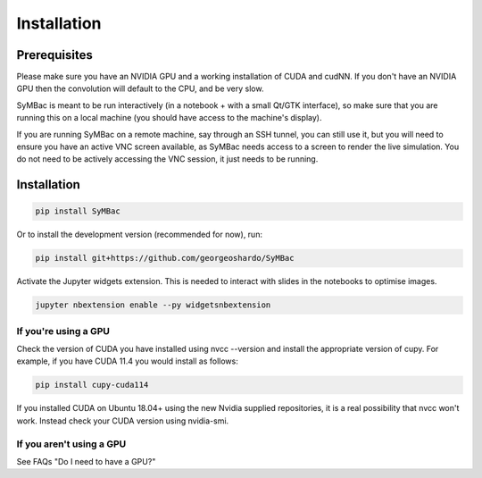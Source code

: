 Installation
====================

Prerequisites
-------------

Please make sure you have an NVIDIA GPU and a working installation of CUDA and cudNN. If you don't have an NVIDIA GPU then the convolution will default to the CPU, and be very slow.

SyMBac is meant to be run interactively (in a notebook + with a small Qt/GTK interface), so make sure that you are running this on a local machine (you should have access to the machine's display).

If you are running SyMBac on a remote machine, say through an SSH tunnel, you can still use it, but you will need to ensure you have an active VNC screen available, as SyMBac needs access to a screen to render the live simulation. You do not need to be actively accessing the VNC session, it just needs to be running.

Installation
------------

.. code-block:: bash

    pip install SyMBac

Or to install the development version (recommended for now), run:

.. code-block:: bash

    pip install git+https://github.com/georgeoshardo/SyMBac

Activate the Jupyter widgets extension. This is needed to interact with slides in the notebooks to optimise images.

.. code-block:: bash
    
    jupyter nbextension enable --py widgetsnbextension

If you're using a GPU
^^^^^^^^^^^^^^^^^^^^^

Check the version of CUDA you have installed using nvcc --version and install the appropriate version of cupy. For example, if you have CUDA 11.4 you would install as follows:

.. code-block:: bash

    pip install cupy-cuda114

If you installed CUDA on Ubuntu 18.04+ using the new Nvidia supplied repositories, it is a real possibility that nvcc won't work. Instead check your CUDA version using nvidia-smi.

If you aren't using a GPU
^^^^^^^^^^^^^^^^^^^^^^^^^

See FAQs "Do I need to have a GPU?"